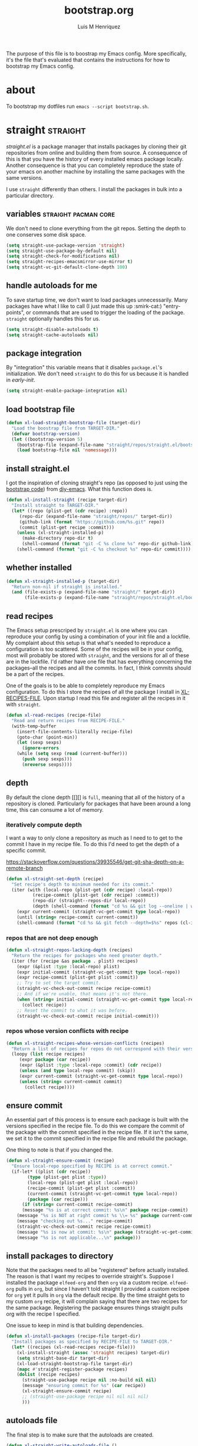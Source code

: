 #+title: bootstrap.org
#+author: Luis M Henriquez
#+property: header-args :tangle no
#+tags: bootstrap dotfiles

[[file:multimedia/pictures/start-button.jpg]]

The purpose of this file is to boostrap my Emacs config. More specifically, it's
the file that's evaluated that contains the instructions for how to bootstrap my
Emacs config.

* about
:PROPERTIES:
:ID:       c33e5124-fbc8-4d54-8b10-1f33ffbdd64f
:END:

To bootstrap my dotfiles run ~emacs --script bootstrap.sh~.

* straight :straight:
:PROPERTIES:
:ID:       2e251cc7-04de-43f8-a31f-1574a54ad576
:END:

[[straight][straight.el]] is a package manager that installs packages by cloning their git
repositories from online and building them from source. A consequence of this is
that you have the history of every installed emacs package locally. Another
consequence is that you can completely reproduce the state of your emacs on
another machine by installing the same packages with the same versions.

I use =straight= differently than others. I install the packages in bulk into a
particular directory.

** variables :straight:pacman:core:
:PROPERTIES:
:ID:       9dff9894-667c-4e74-9624-8aee533f8f70
:END:

We don't need to clone everything from the git repos. Setting the depth to one
conserves some disk space.

#+begin_src emacs-lisp
(setq straight-use-package-version 'straight)
(setq straight-use-package-by-default nil)
(setq straight-check-for-modifications nil)
(setq straight-recipes-emacsmirror-use-mirror t)
(setq straight-vc-git-default-clone-depth 100)
#+end_src

** handle autoloads for me
:PROPERTIES:
:ID:       d3b052e4-fc7e-4b64-bd53-a6aa4b8abd16
:END:

To save startup time, we don't want to load packages unnecessarily. Many
packages have what I like to call (I just made this up :smirk-cat:) "entry-points", or
commands that are used to trigger the loading of the package. =straight=
optionally handles this for us.

#+begin_src emacs-lisp
(setq straight-disable-autoloads t)
(setq straight-cache-autoloads nil)
#+end_src

** package integration
:PROPERTIES:
:ID:       db1f9042-5b6c-41a9-a69c-d05d0493fdb0
:END:

By "integration" this variable means that it disables =package.el='s
initialization. We don't need =straight= to do this for us because it is handled in
[[id][early-init]].

#+begin_src emacs-lisp
(setq straight-enable-package-integration nil)
#+end_src

** load bootstrap file
:PROPERTIES:
:ID:       544f1bbe-3981-4d1b-8b24-3395b27890b2
:END:

#+begin_src emacs-lisp
(defun xl-load-straight-bootstrap-file (target-dir)
  "Load the boostrap file from TARGET-DIR."
  (defvar bootstrap-version)
  (let ((bootstrap-version 5)
	(bootstrap-file (expand-file-name "straight/repos/straight.el/bootstrap.el" target-dir)))
    (load bootstrap-file nil 'nomessage)))
#+end_src

** install straight.el
:PROPERTIES:
:ID:       ab38beca-2f26-4718-ab73-e4e4409f1563
:END:

I got the inspiration of cloning straight's repo (as opposed to just using the
[[https://github.com/raxod502/straight.el#bootstrapping-straightel][bootstrap code]]) from [[https://github.com/kinnala/diy-emacs][diy-emacs]]. What this function does is.

#+begin_src emacs-lisp
(defun xl-install-straight (recipe target-dir)
  "Install straight to TARGET-DIR."
  (let* ((repo (plist-get (cdr recipe) :repo))
	 (repo-dir (expand-file-name "straight/repos/" target-dir))
	 (github-link (format "https://github.com/%s.git" repo))
	 (commit (plist-get recipe :commit)))
    (unless (xl-straight-installed-p)
      (make-directory repo-dir t)
      (shell-command (format "git -C %s clone %s" repo-dir github-link)))
    (shell-command (format "git -C %s checkout %s" repo-dir commit))))
#+end_src

** whether installed
:PROPERTIES:
:ID:       9216f0b9-93d5-43fe-aa96-3796674ab520
:END:

#+begin_src emacs-lisp
(defun xl-straight-installed-p (target-dir)
  "Return non-nil if straight is installed."
  (and (file-exists-p (expand-file-name "straight/" target-dir))
       (file-exists-p (expand-file-name "straight/repos/straight.el/bootstrap.el" target-dir))))
#+end_src

** read recipes
:PROPERTIES:
:ID:       f7a3baa6-d876-40d3-84f5-74b1d9b4f432
:END:

The Emacs setup prescriped by =straight.el= is one where you can reproduce your
config by using a combination of your init file and a lockfile. My complaint
about this setup is that what's needed to reproduce a configuration is too
scattered. Some of the recipes will be in your config, most will probably be
stored with =straight=, and the versions for all of these are in the lockfile.
I'd rather have one file that has everything concerning the packages--all the
recipes and all the commits. In fact, I think commits should be a part of the
recipes.

One of the goals is to be able to completely reproduce my Emacs configuration.
To do this I store the recipes of all the package I install in [[helpvar:XL-RECIPE-FILE][XL-RECIPES-FILE]].
Upon startup I read this file and register all the recipes in it with
=straight=.

#+begin_src emacs-lisp
(defun xl-read-recipes (recipe-file)
  "Read and return recipes from RECIPE-FILE."
  (with-temp-buffer
    (insert-file-contents-literally recipe-file)
    (goto-char (point-min))
    (let (sexp sexps)
      (ignore-errors
	(while (setq sexp (read (current-buffer)))
	  (push sexp sexps)))
      (nreverse sexps))))
#+end_src

** depth
:PROPERTIES:
:ID:       3407c7fc-9866-4014-8b19-7cbd306201a0
:END:

By default the clone depth [[][] is =full=, meaning that all of the history of a
repository is cloned. Particularly for packages that have been around a long
time, this can consume a lot of memory.

*** iteratively compute depth
:PROPERTIES:
:ID:       1a71f0e2-fa7d-4acc-bf4f-9340d4ee2f5e
:END:

I want a way to only clone a repository as much as I need to to get to the
commit I have in my recipe file. To do this I'd need to get the depth of a
specific commit.

https://stackoverflow.com/questions/39935546/get-git-sha-depth-on-a-remote-branch

#+begin_src emacs-lisp
(defun xl-straight-set-depth (recipe)
  "Set recipe's depth to minimum needed for its commit."
  (iter (with (local-repo (plist-get (cdr recipe) :local-repo))
	      (recipe-commit (plist-get (cdr recipe) :commit))
	      (repo-dir (straight--repos-dir local-repo))
	      (depth (shell-command (format "cd %s && git log --oneline | wc -l" repos-dir))))
	(expr current-commit (straight-vc-get-commit type local-repo))
	(until (string= recipe-commit current-commit))
	(shell-command (format "cd %s && git fetch --depth=$%s" repos (cl-incf depth)))))
#+end_src

*** repos that are not deep enough
:PROPERTIES:
:ID:       8d8d817a-17e4-4c83-a12f-3a54c46e9dfd
:END:

#+begin_src emacs-lisp
(defun xl-straight-repos-lacking-depth (recipes)
  "Return the recipes for packages who need greater depth."
  (iter (for (recipe &as package . plist) recipes)
	(expr (&plist :type :local-repo) plist)
	(expr initial-commit (straight-vc-get-commit type local-repo))
	(expr recipe-commit (plist-get plist :commit))
	;; Try to set the target commit.
	(straight-vc-check-out-commit recipe recipe-commit)
	;; And if we're unable, that means it's not there.
	(when (string= initial-commit (straight-vc-get-commit type local-repo))
	  (collect recipe))
	;; Reset the commit to what it was before.
	(straight-vc-check-out-commit recipe initial-commit)))
#+end_src

*** repos whose version conflicts with recipe
:PROPERTIES:
:ID:       dce02b0c-5d3d-4f2a-b530-8dfd1c45eadb
:END:

#+begin_src emacs-lisp
(defun xl-straight-recipes-whose-version-conflicts (recipes)
  "Return a list of recipes for repos do not correspond with their version."
  (loopy (list recipe recipes)
	 (expr package (car recipe))
	 (expr (&plist :type :local-repo :commit) (cdr recipe))
	 (unless (and type local-repo commit) (skip))
	 (expr current-commit (straight-vc-get-commit type local-repo))
	 (unless (string= current-commit commit)
	   (collect recipe))))
#+end_src

** ensure commit
:PROPERTIES:
:ID:       2b6d7825-24b7-429d-b5ad-7df9603dfd93
:END:

An essential part of this process is to ensure each package is built with the
versions specified in the recipe file. To do this we compare the commit of the
package with the commit specified in the recipe file. If it isn't the same, we
set it to the commit specified in the recipe file and rebuild the package.

One thing to note is that if you changed the.

#+begin_src emacs-lisp
(defun xl-straight-ensure-commit (recipe)
  "Ensure local-repo specified by RECIPE is at correct commit."
  (if-let* ((plist (cdr recipe))
	    (type (plist-get plist :type))
	    (local-repo (plist-get plist :local-repo))
	    (recipe-commit (plist-get plist :commit))
	    (current-commit (straight-vc-get-commit type local-repo))
	    (package (car recipe)))
      (if (string= current-commit recipe-commit)
	  (message "%s is at correct commit: %s\n" package recipe-commit)
	(message "%s is NOT at right commit %s \\= %s" package current-commit recipe-commit)
	(message "checking out %s..." recipe-commit)
	(straight-vc-check-out-commit recipe recipe-commit)
	(message "%s is now at commit: %s\n" package (straight-vc-get-commit type local-repo)))
    (message "%s is not applicable...\n" package)))
#+end_src

** install packages to directory
:PROPERTIES:
:ID:       498862a1-8491-4ec1-95ad-f0bafd818ddc
:END:

Note that the packages need to all be "registered" before actually installed.
The reason is that I want my recipes to override straight's. Suppose I installed
the package =elfeed-org= and then =org= via a custom recipe. =elfeed-org= pulls
in =org=, but since I haven't told straight I provided a custom recipee for
=org= yet it pulls in =org= via the default recipe. By the time straight gets to
my custom =org= recipe, it will complain saying that there are two recipes for
the same package. Registering the package ensures things straight pulls org with
the recipe I specified.

One issue to keep in mind is that building dependencies.

#+begin_src emacs-lisp
(defun xl-install-packages (recipe-file target-dir)
  "Install packages as specified by RECIPE-FILE to TARGET-DIR."
  (let* ((recipes (xl-read-recipes recipe-file)))
    (xl-install-straight (assoc 'straight recipes) target-dir)
    (setq straight-base-dir target-dir)
    (xl-load-straight-bootstrap-file target-dir)
    (mapc #'straight-register-package recipes)
    (dolist (recipe recipes)
      (straight-use-package recipe nil :no-build nil nil)
      (message "ensuring commit for %s" (car recipe))
      (xl-straight-ensure-commit recipe)
      ;; (straight-use-package recipe nil nil nil nil)
      )))
#+end_src

** autoloads file
:PROPERTIES:
:ID:       252538fa-635e-47e9-ba4b-785bd68086c4
:END:

The final step is to make sure that the autoloads are created.

#+begin_src emacs-lisp
(defun xl-straight-write-autoloads-file ()
  (with-temp-buffer
    (iter (with (recipes (xl-read-recipes XL-RECIPE-FILE)))
	  (initially (goto-char (point-min)))
	  (for (package . plist) recipes)
	  (expr local-repo (plist-get plist :local-repo))
	  (when local-repo
	    (insert-file-contents (straight--autoloads-file package)))
	  (finally (write-region (point-min) (point-max) autoload-file)))))
#+end_src

* a note about Emacs scripts
:PROPERTIES:
:ID:       9e2ea0bd-b233-4e74-b451-9ae0686c50df
:END:

https://www.emacswiki.org/emacs/EmacsScripts
https://kitchingroup.cheme.cmu.edu/blog/2014/08/06/Writing-scripts-in-Emacs-lisp/

* load org-mode
:PROPERTIES:
:ID:       c82d1f3f-ac39-492d-b7c8-b1bb7f6b80c7
:END:

#+begin_src emacs-lisp
(require 'org)
(require 'rx)
(require 'subr-x)
#+end_src

* make sure that I can evaluate source blocks
:PROPERTIES:
:ID:       e27c9aa4-9b46-47e3-b3a3-d4a4d9d7692c
:END:

By default org blocks make you confirm before evaluating them. If we don't want
to be promted for evaluating every source block--and, trust me, we don't--then
we should disable this.

#+begin_src emacs-lisp
(setq org-confirm-babel-evaluate nil)
#+end_src

* emacs
:PROPERTIES:
:ID:       c492e7df-8297-4415-ab9f-df5bfba262c1
:END:

** install packages from recipe file
:PROPERTIES:
:ID:       c1c4b6c3-b3ee-49a5-a62a-37d741f2c421
:END:

#+begin_src emacs-lisp
(defun bootstrap--install-emacs-packages ()
  "Install package."
  (princ "Tangling recipe file...")
  (org-babel-tangle-file)
  (princ "Installing packages from recipe file...")
  ())
#+end_src

** setup emacs
:PROPERTIES:
:ID:       6bfe2d01-e068-4650-9f3e-4e4ddfc2f4a6
:END:

I conservatively just tangle the Emacs stuff and leave it to myself to do the
rest in an Emacs session. As I accrue more knowledge on bootstrapping I'll
change this so that I can provide myself options for what I want to do. For this
I need to research how to prompt in the shell.

#+begin_src emacs-lisp
(defun boostrap-emacs ()
  "Bootstrap emacs.
This means install all of the packages specified in the recipe file and tangle emacs."
  (let* ((bootstrap-file (cl-find-if (apply-partially #'string-match (rx "bootstrap.sh"))
				     command-line-args))
	 (dotfile-dir (file-name-directory (directory-file-name
					    bootstrap-file)))
	 (emacs-dir (expand-file-name "emacs/" dotfile-dir)))
    (when (y-or-n-p "Tangle emacs dir? ")
      (dolist (file (directory-files emacs-dir t (rx (1+ anything) ".org")))
        (printf "Tangling %s..." file)
        (org-babel-tangle-file file))))
  (printf "Done!"))
#+end_src

* main function
:PROPERTIES:
:ID:       93236548-1044-4c66-a998-3e68aee23131
:END:

This function is called when.

#+begin_src emacs-lisp
(defun main ()
  "Do the right thing based on the command line args."
  (bootstrap:build-emacs)
  )
#+end_src

